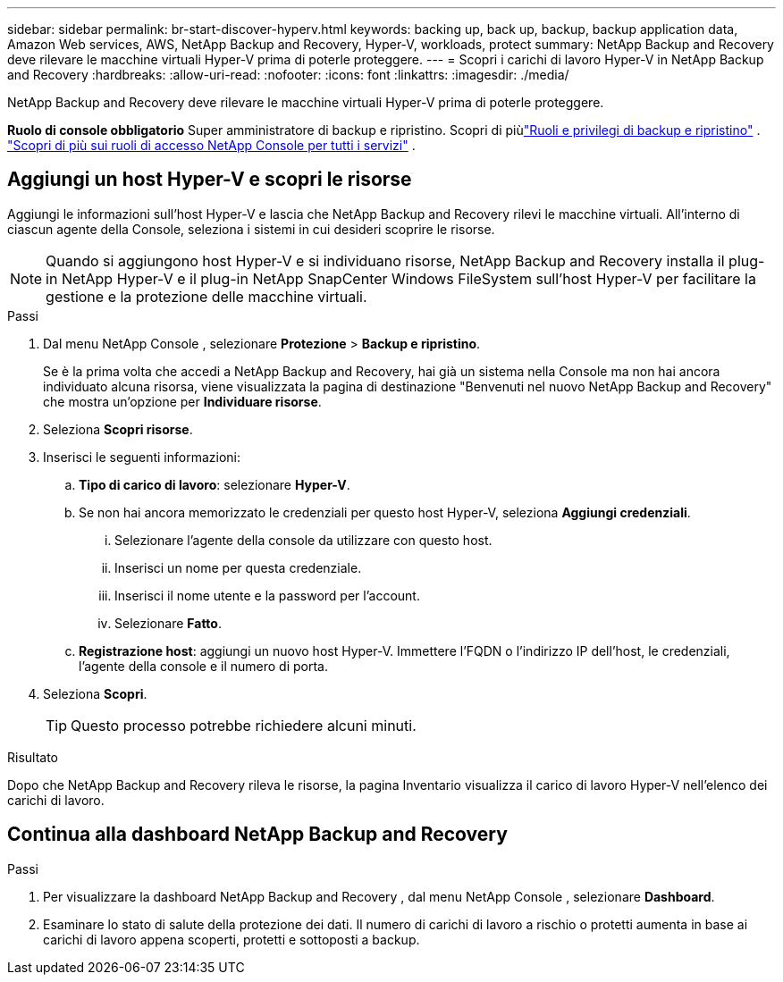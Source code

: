---
sidebar: sidebar 
permalink: br-start-discover-hyperv.html 
keywords: backing up, back up, backup, backup application data, Amazon Web services, AWS, NetApp Backup and Recovery, Hyper-V, workloads, protect 
summary: NetApp Backup and Recovery deve rilevare le macchine virtuali Hyper-V prima di poterle proteggere. 
---
= Scopri i carichi di lavoro Hyper-V in NetApp Backup and Recovery
:hardbreaks:
:allow-uri-read: 
:nofooter: 
:icons: font
:linkattrs: 
:imagesdir: ./media/


[role="lead"]
NetApp Backup and Recovery deve rilevare le macchine virtuali Hyper-V prima di poterle proteggere.

*Ruolo di console obbligatorio* Super amministratore di backup e ripristino.  Scopri di piùlink:reference-roles.html["Ruoli e privilegi di backup e ripristino"] . https://docs.netapp.com/us-en/console-setup-admin/reference-iam-predefined-roles.html["Scopri di più sui ruoli di accesso NetApp Console per tutti i servizi"^] .



== Aggiungi un host Hyper-V e scopri le risorse

Aggiungi le informazioni sull'host Hyper-V e lascia che NetApp Backup and Recovery rilevi le macchine virtuali.  All'interno di ciascun agente della Console, seleziona i sistemi in cui desideri scoprire le risorse.


NOTE: Quando si aggiungono host Hyper-V e si individuano risorse, NetApp Backup and Recovery installa il plug-in NetApp Hyper-V e il plug-in NetApp SnapCenter Windows FileSystem sull'host Hyper-V per facilitare la gestione e la protezione delle macchine virtuali.

.Passi
. Dal menu NetApp Console , selezionare *Protezione* > *Backup e ripristino*.
+
Se è la prima volta che accedi a NetApp Backup and Recovery, hai già un sistema nella Console ma non hai ancora individuato alcuna risorsa, viene visualizzata la pagina di destinazione "Benvenuti nel nuovo NetApp Backup and Recovery" che mostra un'opzione per *Individuare risorse*.

. Seleziona *Scopri risorse*.
. Inserisci le seguenti informazioni:
+
.. *Tipo di carico di lavoro*: selezionare *Hyper-V*.
.. Se non hai ancora memorizzato le credenziali per questo host Hyper-V, seleziona *Aggiungi credenziali*.
+
... Selezionare l'agente della console da utilizzare con questo host.
... Inserisci un nome per questa credenziale.
... Inserisci il nome utente e la password per l'account.
... Selezionare *Fatto*.


.. *Registrazione host*: aggiungi un nuovo host Hyper-V.  Immettere l'FQDN o l'indirizzo IP dell'host, le credenziali, l'agente della console e il numero di porta.


. Seleziona *Scopri*.
+

TIP: Questo processo potrebbe richiedere alcuni minuti.



.Risultato
Dopo che NetApp Backup and Recovery rileva le risorse, la pagina Inventario visualizza il carico di lavoro Hyper-V nell'elenco dei carichi di lavoro.



== Continua alla dashboard NetApp Backup and Recovery

.Passi
. Per visualizzare la dashboard NetApp Backup and Recovery , dal menu NetApp Console , selezionare *Dashboard*.
. Esaminare lo stato di salute della protezione dei dati.  Il numero di carichi di lavoro a rischio o protetti aumenta in base ai carichi di lavoro appena scoperti, protetti e sottoposti a backup.

